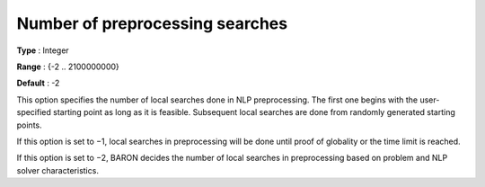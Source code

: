 

.. _Baron_Local_Search_Heuristic_-_Numbe:


Number of preprocessing searches
================================



**Type** :	Integer	

**Range** :	{-2 .. 2100000000}	

**Default** :	-2	



This option specifies the number of local searches done in NLP preprocessing. The first one begins with the user-specified starting point as long as it is feasible. Subsequent local searches are done from randomly generated starting points.



If this option is set to −1, local searches in preprocessing will be done until proof of globality or the time limit is reached.



If this option is set to −2, BARON decides the number of local searches in preprocessing based on problem and NLP solver characteristics.

